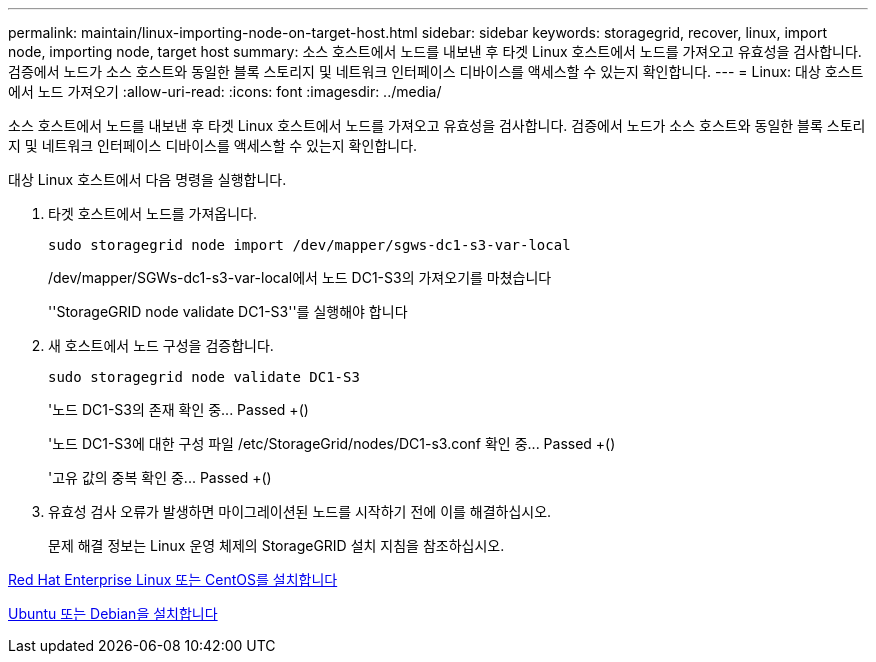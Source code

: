 ---
permalink: maintain/linux-importing-node-on-target-host.html 
sidebar: sidebar 
keywords: storagegrid, recover, linux, import node, importing node, target host 
summary: 소스 호스트에서 노드를 내보낸 후 타겟 Linux 호스트에서 노드를 가져오고 유효성을 검사합니다. 검증에서 노드가 소스 호스트와 동일한 블록 스토리지 및 네트워크 인터페이스 디바이스를 액세스할 수 있는지 확인합니다. 
---
= Linux: 대상 호스트에서 노드 가져오기
:allow-uri-read: 
:icons: font
:imagesdir: ../media/


[role="lead"]
소스 호스트에서 노드를 내보낸 후 타겟 Linux 호스트에서 노드를 가져오고 유효성을 검사합니다. 검증에서 노드가 소스 호스트와 동일한 블록 스토리지 및 네트워크 인터페이스 디바이스를 액세스할 수 있는지 확인합니다.

대상 Linux 호스트에서 다음 명령을 실행합니다.

. 타겟 호스트에서 노드를 가져옵니다.
+
[listing]
----
sudo storagegrid node import /dev/mapper/sgws-dc1-s3-var-local
----
+
/dev/mapper/SGWs-dc1-s3-var-local에서 노드 DC1-S3의 가져오기를 마쳤습니다

+
''StorageGRID node validate DC1-S3''를 실행해야 합니다

. 새 호스트에서 노드 구성을 검증합니다.
+
[listing]
----
sudo storagegrid node validate DC1-S3
----
+
'+노드 DC1-S3의 존재 확인 중... Passed +(+)

+
'+노드 DC1-S3에 대한 구성 파일 /etc/StorageGrid/nodes/DC1-s3.conf 확인 중... Passed +(+)

+
'+고유 값의 중복 확인 중... Passed +(+)

. 유효성 검사 오류가 발생하면 마이그레이션된 노드를 시작하기 전에 이를 해결하십시오.
+
문제 해결 정보는 Linux 운영 체제의 StorageGRID 설치 지침을 참조하십시오.



xref:../rhel/index.adoc[Red Hat Enterprise Linux 또는 CentOS를 설치합니다]

xref:../ubuntu/index.adoc[Ubuntu 또는 Debian을 설치합니다]
